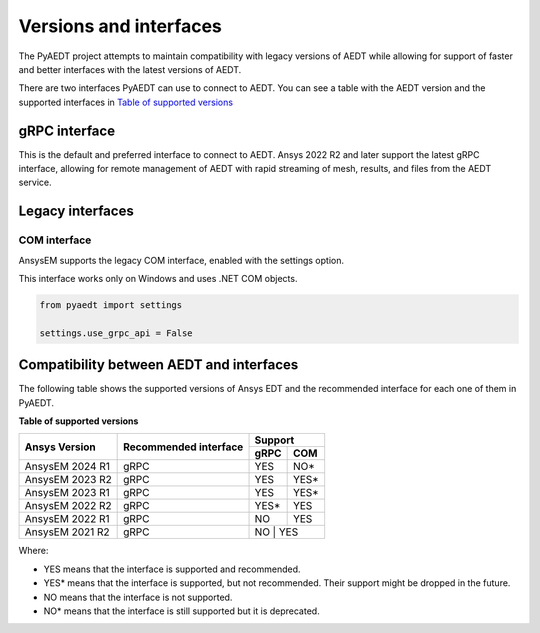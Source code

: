 .. _versions_and_interfaces:

=======================
Versions and interfaces
=======================

The PyAEDT project attempts to maintain compatibility with legacy
versions of AEDT while allowing for support of faster and better
interfaces with the latest versions of AEDT.

There are two interfaces PyAEDT can use to connect to AEDT.
You can see a table with the AEDT version and the supported interfaces
in `Table of supported versions <table_versions_>`_


gRPC interface
==============

This is the default and preferred interface to connect to AEDT.
Ansys 2022 R2 and later support the latest gRPC interface, allowing
for remote management of AEDT with rapid streaming of mesh, results,
and files from the AEDT service.


Legacy interfaces
=================

COM interface
--------------

AnsysEM supports the legacy COM interface, enabled with the settings option.

This interface works only on Windows and uses .NET COM objects.


.. code:: python


    from pyaedt import settings

    settings.use_grpc_api = False



Compatibility between AEDT and interfaces
=========================================

The following table shows the supported versions of Ansys EDT and the recommended interface for each one of them in PyAEDT.


**Table of supported versions**

.. _table_versions:

+---------------------------+------------------------+-----------------------------------------------+
| Ansys Version             | Recommended interface  | Support                                       |
|                           |                        +-----------------------+-----------------------+
|                           |                        | gRPC                  | COM                   |
+===========================+========================+=======================+=======================+
| AnsysEM 2024 R1           | gRPC                   |        YES            |        NO*            |
+---------------------------+------------------------+-----------------------+-----------------------+
| AnsysEM 2023 R2           | gRPC                   |        YES            |        YES*           |
+---------------------------+------------------------+-----------------------+-----------------------+
| AnsysEM 2023 R1           | gRPC                   |        YES            |        YES*           |
+---------------------------+------------------------+-----------------------+-----------------------+
| AnsysEM 2022 R2           | gRPC                   |        YES*           |        YES            |
+---------------------------+------------------------+-----------------------+-----------------------+
| AnsysEM 2022 R1           | gRPC                   |        NO             |        YES            |
+---------------------------+------------------------+-----------------------+-----------------------+
| AnsysEM 2021 R2           | gRPC                   |        NO            |         YES            |
+---------------------------+------------------------+-----------------------+-----------------------+

Where:

* YES means that the interface is supported and recommended.
* YES* means that the interface is supported, but not recommended. Their support might be dropped in the future.
* NO means that the interface is not supported.
* NO* means that the interface is still supported but it is deprecated.
